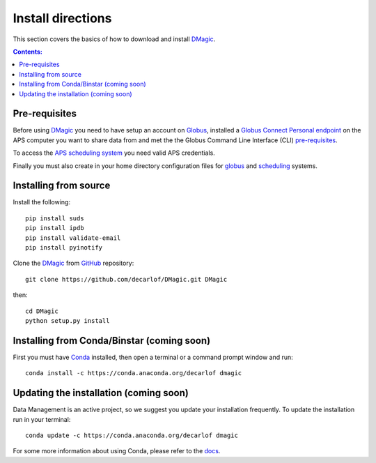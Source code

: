 ==================
Install directions
==================

This section covers the basics of how to download and install `DMagic <https://github.com/decarlof/DMagic>`_.

.. contents:: Contents:
   :local:


Pre-requisites
==============

Before using `DMagic <https://github.com/decarlof/DMagic>`_  you need to have setup an account 
on `Globus <https://www.globus.org/>`__, installed a 
`Globus Connect Personal endpoint <https://www.globus.org/globus-connect-personal/>`__
on the APS computer you want to share data from and met the the Globus 
Command Line Interface (CLI) `pre-requisites <http://dev.globus.org/cli/using-the-cli/#prerequisites>`__.

To access the `APS scheduling system <https://schedule.aps.anl.gov/>`__ you need 
valid APS credentials.

Finally you must also create in your home directory configuration files for 
`globus <https://github.com/decarlof/DMagic/blob/master/config/globus.ini>`__ 
and `scheduling <https://github.com/decarlof/DMagic/blob/master/config/scheduling.ini>`__ 
systems.


Installing from source
======================

Install the following::

    pip install suds
    pip install ipdb
    pip install validate-email
    pip install pyinotify
    
Clone the `DMagic <https://github.com/decarlof/DMagic>`_  
from `GitHub <https://github.com>`_ repository::

    git clone https://github.com/decarlof/DMagic.git DMagic

then::

    cd DMagic
    python setup.py install


Installing from Conda/Binstar (coming soon)
===========================================

First you must have `Conda <http://continuum.io/downloads>`_ 
installed, then open a terminal or a command prompt window and run::

    conda install -c https://conda.anaconda.org/decarlof dmagic


Updating the installation (coming soon)
=======================================

Data Management is an active project, so we suggest you update your installation 
frequently. To update the installation run in your terminal::

    conda update -c https://conda.anaconda.org/decarlof dmagic

For some more information about using Conda, please refer to the 
`docs <http://conda.pydata.org/docs>`__.
    
